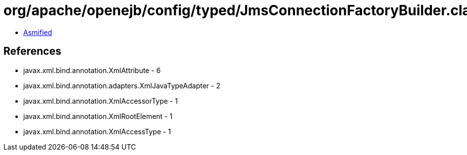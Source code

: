 = org/apache/openejb/config/typed/JmsConnectionFactoryBuilder.class

 - link:JmsConnectionFactoryBuilder-asmified.java[Asmified]

== References

 - javax.xml.bind.annotation.XmlAttribute - 6
 - javax.xml.bind.annotation.adapters.XmlJavaTypeAdapter - 2
 - javax.xml.bind.annotation.XmlAccessorType - 1
 - javax.xml.bind.annotation.XmlRootElement - 1
 - javax.xml.bind.annotation.XmlAccessType - 1
